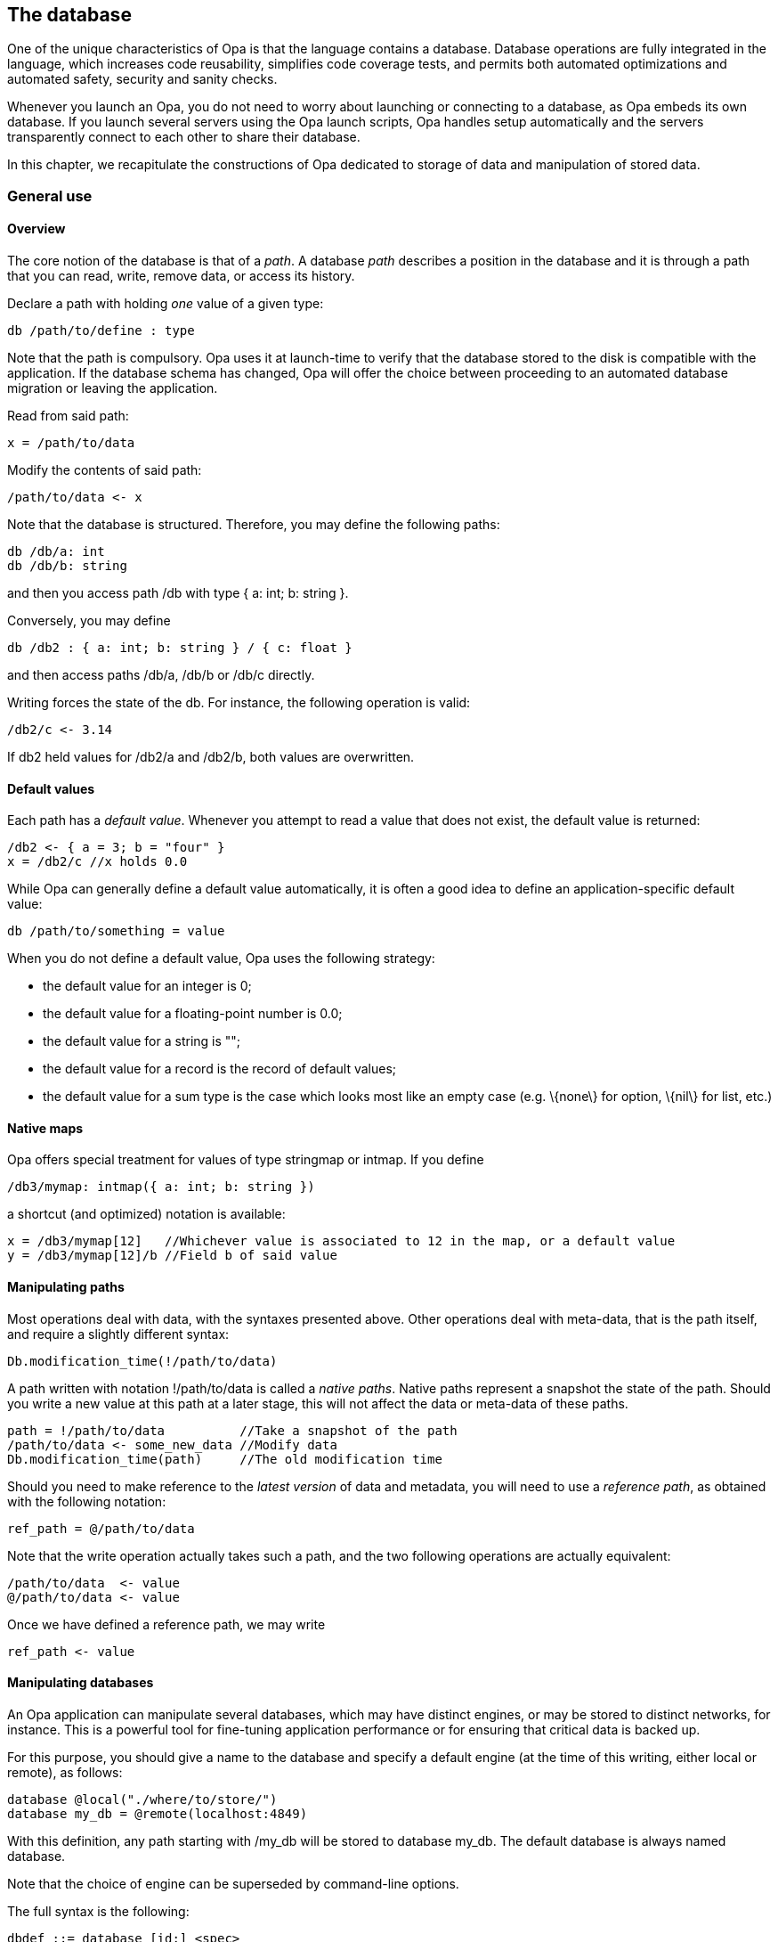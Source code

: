 The database
------------

//Main author: Louis
//Paired with: MBn

//Base: Types, sets, default values
//More advanced: Virtual paths, multiple db
//Manipulation: Reading, writing, reference paths
//Advanced queries: Set manipulations, history
//Transactions: Simple, extended
//How to structure data: Recursive types? relations between data, constraints

One of the unique characteristics of Opa is that the language contains a
database. Database operations are fully integrated in the language, which
increases code reusability, simplifies code coverage tests, and permits both
automated optimizations and automated safety, security and sanity checks.

Whenever you launch an Opa, you do not need to worry about launching or
connecting to a database, as Opa embeds its own database. If you launch
several servers using the Opa launch scripts, Opa handles setup automatically
and the servers transparently connect to each other to share their database.

In this chapter, we recapitulate the constructions of Opa dedicated to storage
of data and manipulation of stored data.

General use
~~~~~~~~~~~

Overview
^^^^^^^^

The core notion of the database is that of a _path_. A database _path_ describes
a position in the database and it is through a path that you can read, write,
remove data, or access its history.

Declare a path with holding _one_ value of a given type:
[source,opa]
-------------------------
db /path/to/define : type
-------------------------

Note that the path is compulsory. Opa uses it at launch-time to verify that the
database stored to the disk is compatible with the application. If the database
schema has changed, Opa will offer the choice between proceeding to an automated
database migration or leaving the application.

Read from said path:
[source,opa]
-------------------------
x = /path/to/data
-------------------------

Modify the contents of said path:
[source,opa]
-------------------------
/path/to/data <- x
-------------------------

Note that the database is structured. Therefore,
you may define the following paths:

[source,opa]
-------------------------
db /db/a: int
db /db/b: string
-------------------------

and then you access path +/db+ with type +{ a: int; b: string }+.

Conversely, you may define
[source,opa]
-------------------------
db /db2 : { a: int; b: string } / { c: float }
-------------------------
and then access paths +/db/a+, +/db/b+ or +/db/c+ directly.

Writing forces the state of the db. For instance, the following
operation is valid:

[source,opa]
-------------------------
/db2/c <- 3.14
-------------------------

If +db2+ held values for +/db2/a+ and +/db2/b+, both values are
overwritten.

Default values
^^^^^^^^^^^^^^

Each path has a _default value_. Whenever you attempt to read a value that does not exist, the default value is
returned:

[source,opa]
-------------------------
/db2 <- { a = 3; b = "four" }
x = /db2/c //x holds 0.0
-------------------------

While Opa can generally define a default value automatically, it is often a good
idea to define an application-specific default value:

[source,opa]
-------------------------
db /path/to/something = value
-------------------------

When you do not define a default value, Opa uses the following strategy:

- the default value for an integer is +0+;
- the default value for a floating-point number is +0.0+;
- the default value for a string is +""+;
- the default value for a record is the record of default values;
- the default value for a sum type is the case which looks most like an empty case (e.g. +\{none\}+ for +option+, +\{nil\}+ for list, etc.)


Native maps
^^^^^^^^^^^

Opa offers special treatment for values of type +stringmap+ or +intmap+. If you define
[source,opa]
-------------------------
/db3/mymap: intmap({ a: int; b: string })
-------------------------

a shortcut (and optimized) notation is available:
[source,opa]
-------------------------
x = /db3/mymap[12]   //Whichever value is associated to 12 in the map, or a default value
y = /db3/mymap[12]/b //Field b of said value
-------------------------

Manipulating paths
^^^^^^^^^^^^^^^^^^

Most operations deal with data, with the syntaxes presented above. Other operations deal with
meta-data, that is the path itself, and require a slightly different syntax:

[source,opa]
-------------------------
Db.modification_time(!/path/to/data)
-------------------------

A path written with notation +!/path/to/data+ is called a _native paths_. Native
paths represent a snapshot the state of the path. Should you write a new value
at this path at a later stage, this will not affect the data or meta-data of
these paths.

[source,opa]
-------------------------
path = !/path/to/data          //Take a snapshot of the path
/path/to/data <- some_new_data //Modify data
Db.modification_time(path)     //The old modification time
-------------------------

Should you need to make reference to the _latest version_ of data and metadata,
you will need to use a _reference path_, as obtained with the following notation:
[source,opa]
-------------------------
ref_path = @/path/to/data
-------------------------

Note that the write operation actually takes such a path, and the two following
operations are actually equivalent:

[source,opa]
-------------------------
/path/to/data  <- value
@/path/to/data <- value
-------------------------

Once we have defined a reference path, we may write
[source,opa]
-------------------------
ref_path <- value
-------------------------

Manipulating databases
^^^^^^^^^^^^^^^^^^^^^^

An Opa application can manipulate several databases, which may have distinct
engines, or may be stored to distinct networks, for instance.  This is a
powerful tool for fine-tuning application performance or for ensuring that
critical data is backed up.

For this purpose, you should give a name to the database and specify a default
engine (at the time of this writing, either +local+ or +remote+), as follows:

[source,opa]
-------------------------
database @local("./where/to/store/")
database my_db = @remote(localhost:4849)
-------------------------

With this definition, any path starting with +/my_db+ will be stored to
database +my_db+. The default database is always named +database+.

Note that the choice of engine can be superseded by command-line options.

The full syntax is the following:
-------------------------
dbdef ::= database [id:] <spec>
spec ::= @meta | @local[("path")] | @remote[...]
-------------------------


Transactions
^^^^^^^^^^^^

Whenever several users or several treatments need to access the database
simultaneously, consistency needs to be enforced. For this purpose, Opa offers a
mechanism of _transactions_. It's also more efficient, if you do some database
operations in a row, to encapsulate them explicitely in a transaction.

In their simplest and most common form, transactions take the form of function
+Db.transaction+:

[source,opa]
-------------------------
atomic() =
(
  //...any operations
)

result = Db.transaction(atomic)
match result with
  | {none} -> //a conflict or another database error prevented the commit
  |~{some} -> //success, [some] contains the result of [atomic()]
-------------------------

It is possible to get much finer control over what is done with a transaction ;
unlike most common database engines, Opa doesn't force a transaction to be run
in one block: it can be suspended and continued later, without blocking the
database in any way.

[source,opa]
-------------------------
tr = Transaction.new()

do tr.in(atomic)

// some other treatments

match tr.commit() with
  | {success} -> // ...
  | {failure} -> // ...
-------------------------

Here, only the +atomic+ function is run within the transaction, the other
treatments at the top level will be done normally. This means that, until the
transaction +tr+ is committed, its results aren't visible to the
outside. Moreover, operations executed in +tr+ won't see the changes done
outside, which ensures that it proceeds in a consistent database state. There is
no limit to the number of +tr.in+ you can do in the same transaction.

The problem with this approach is that the operations done on both sides could
conflict, and +tr+ could stop being valid because of changes written to the
database in the meantime. This is why +commit+ can return a +failure+, which
can be used to either try again or inform the user of the error.

// Note: conflict resolution
// At the time being, a transaction will conflict whenever some data that it writes
// has been changed in the meantime. Other conflict policies are planned and, in the future,
// it will be possible to select them on specific database paths (eg. conflict if
// the transaction _read_ some data that has been changed at the time of commit,
// solve conflicts on a counter by adding the increments, etc.)

The continuable transactions are quite useful in a web application context: they
can be used to write operations done by a user synchronously, then only commit
when he chooses to validate. You can get back data from a running transaction
with +tr.try+, by providing an error-case handler:

[source,opa]
-------------------------
tr = Transaction.new()

some_operations() = some(/* ... */)
error_case() = none

r = tr.try(some_operations, error_case)
-------------------------

If you are using multiple databases, the commit of a transaction is guaranteed
to be consistent on all the ones that were accessed in its course (if the commit
fails on a single database, no database will be modified). However, when using
+Transaction.new()+, a low-level transaction is only started on each database as
needed: if you want to make sure your transaction is started at the same point
on different databases, use +Transaction.new_on([database1,database2])+ instead.

// 
// 
// 
// 
// Types
// ^^^^^
// 
// [CAUTION]
// TODO
// 
// 
// More advanced
// ~~~~~~~~~~~~~
// 
// [CAUTION]
// TODO
// 
// Manipulation
// ~~~~~~~~~~~~
// 
// [CAUTION]
// TODO
// 
// Advanced queries
// ~~~~~~~~~~~~~~~~
// 
// [CAUTION]
// TODO
// 
// Transactions
// ~~~~~~~~~~~~
// 
// [CAUTION]
// TODO
// 
// Simple
// ^^^^^^
// 
// [CAUTION]
// TODO
// 
// Extended
// ^^^^^^^^
// 
// [CAUTION]
// TODO
// 
